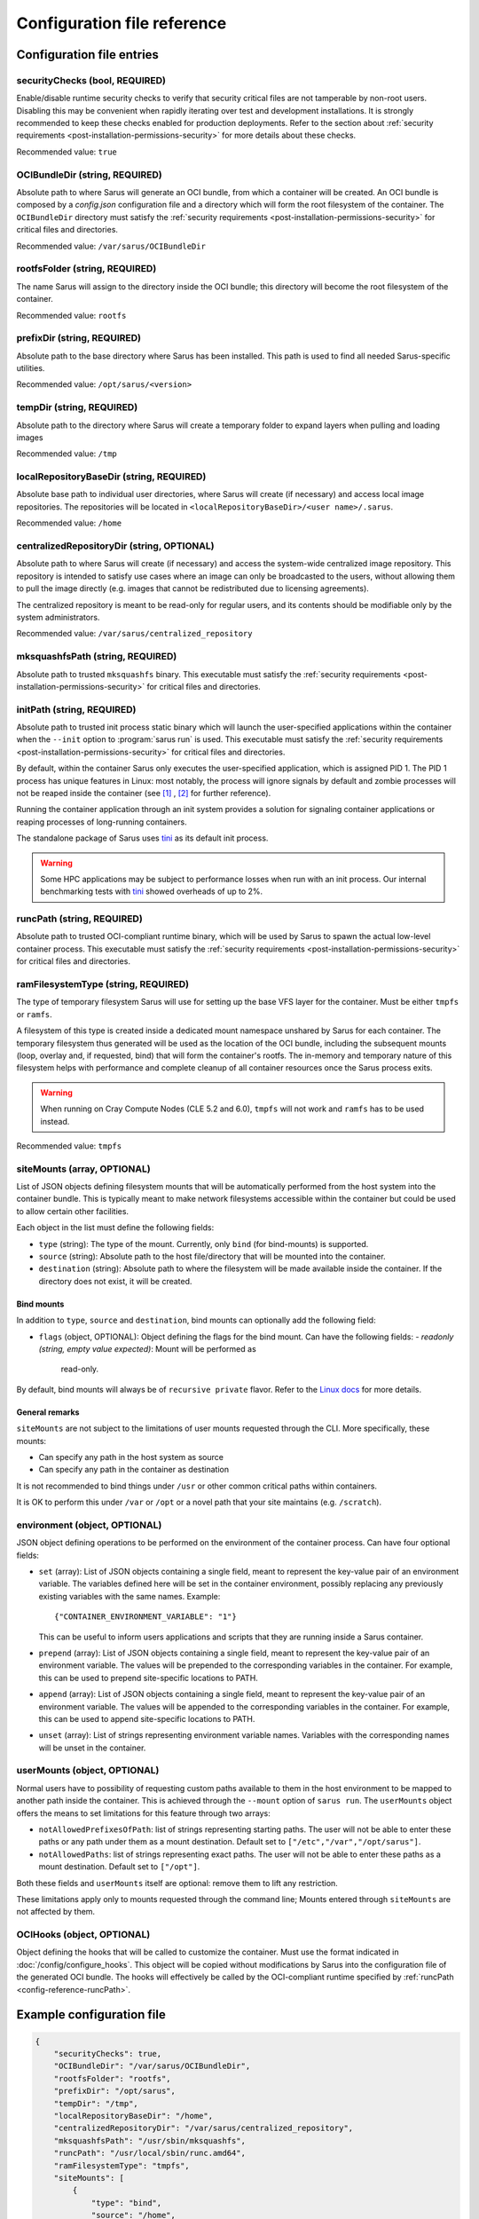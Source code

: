 ****************************
Configuration file reference
****************************

Configuration file entries
==========================

.. _config-reference-securityChecks:

securityChecks (bool, REQUIRED)
-------------------------------
Enable/disable runtime security checks to verify that security critical files
are not tamperable by non-root users. Disabling this may be convenient when
rapidly iterating over test and development installations. It is strongly
recommended to keep these checks enabled for production deployments. Refer to
the section about :ref:`security requirements
<post-installation-permissions-security>` for more details about these checks.

Recommended value: ``true``

.. _config-reference-OCIBundleDir:

OCIBundleDir (string, REQUIRED)
-------------------------------
Absolute path to where Sarus will generate an OCI bundle, from which a container
will be created. An OCI bundle is composed by a *config.json* configuration file
and a directory which will form the root filesystem of the container. The
``OCIBundleDir`` directory must satisfy the :ref:`security requirements
<post-installation-permissions-security>` for critical files and directories.

Recommended value: ``/var/sarus/OCIBundleDir``

.. _config-reference-rootfsFolder:

rootfsFolder (string, REQUIRED)
-------------------------------
The name Sarus will assign to the directory inside the OCI bundle; this
directory will become the root filesystem of the container.

Recommended value: ``rootfs``

prefixDir (string, REQUIRED)
----------------------------
Absolute path to the base directory where Sarus has been installed.
This path is used to find all needed Sarus-specific utilities.

Recommended value: ``/opt/sarus/<version>``

.. _config-reference-tempDir:

tempDir (string, REQUIRED)
--------------------------
Absolute path to the directory where Sarus will create a temporary folder
to expand layers when pulling and loading images

Recommended value: ``/tmp``

.. _config-reference-localRepositoryBaseDir:

localRepositoryBaseDir (string, REQUIRED)
-----------------------------------------
Absolute base path to individual user directories, where Sarus will create
(if necessary) and access local image repositories. The repositories will be
located in ``<localRepositoryBaseDir>/<user name>/.sarus``.

Recommended value: ``/home``

.. _config-reference-centralizedRepositoryDir:

centralizedRepositoryDir (string, OPTIONAL)
-------------------------------------------
Absolute path to where Sarus will create (if necessary) and access the
system-wide centralized image repository. This repository is intended to satisfy
use cases where an image can only be broadcasted to the users, without allowing
them to pull the image directly (e.g. images that cannot be redistributed due to
licensing agreements).

The centralized repository is meant to be read-only for regular users, and its
contents should be modifiable only by the system administrators.

Recommended value: ``/var/sarus/centralized_repository``

mksquashfsPath (string, REQUIRED)
---------------------------------
Absolute path to trusted ``mksquashfs`` binary.
This executable must satisfy the :ref:`security requirements
<post-installation-permissions-security>` for critical files and directories.

.. _config-reference-initPath:

initPath (string, REQUIRED)
---------------------------------
Absolute path to trusted init process static binary which will launch the
user-specified applications within the container when the ``--init`` option
to :program:`sarus run` is used.
This executable must satisfy the :ref:`security requirements
<post-installation-permissions-security>` for critical files and directories.

By default, within the container Sarus only executes the user-specified application,
which is assigned PID 1. The PID 1 process has unique features in Linux:
most notably, the process will ignore signals by default and zombie processes
will not be reaped inside the container (see
`[1] <https://blog.phusion.nl/2015/01/20/docker-and-the-pid-1-zombie-reaping-problem/>`_ ,
`[2] <https://hackernoon.com/the-curious-case-of-pid-namespaces-1ce86b6bc900>`_ for further reference).

Running the container application through an init system provides a solution for
signaling container applications or reaping processes of long-running containers.

The standalone package of Sarus uses `tini <https://github.com/krallin/tini>`_ as its default init process.

.. warning::
   Some HPC applications may be subject to performance losses when run with an init process.
   Our internal benchmarking tests with `tini <https://github.com/krallin/tini>`_ showed
   overheads of up to 2%.

.. _config-reference-runcPath:

runcPath (string, REQUIRED)
---------------------------
Absolute path to trusted OCI-compliant runtime binary, which will be used by
Sarus to spawn the actual low-level container process.
This executable must satisfy the :ref:`security requirements
<post-installation-permissions-security>` for critical files and directories.

.. _config-reference-ramFilesystemType:

ramFilesystemType (string, REQUIRED)
------------------------------------
The type of temporary filesystem Sarus will use for setting up the base VFS
layer for the container. Must be either ``tmpfs`` or ``ramfs``.

A filesystem of this type is created inside a dedicated mount namespace unshared
by Sarus for each container. The temporary filesystem thus generated will be
used as the location of the OCI bundle, including the subsequent mounts (loop,
overlay and, if requested, bind) that will form the container's rootfs. The
in-memory and temporary nature of this filesystem helps with performance
and complete cleanup of all container resources once the Sarus process exits.

.. warning::
   When running on Cray Compute Nodes (CLE 5.2 and 6.0), ``tmpfs`` will not work
   and ``ramfs`` has to be used instead.

Recommended value: ``tmpfs``

.. _config-reference-siteMounts:

siteMounts (array, OPTIONAL)
----------------------------
List of JSON objects defining filesystem mounts that will be automatically
performed from the host system into the container bundle. This is typically
meant to make network filesystems accessible within the container but could be
used to allow certain other facilities.

Each object in the list must define the following fields:

* ``type`` (string): The type of the mount. Currently, only ``bind``
  (for bind-mounts) is supported.
* ``source`` (string): Absolute path to the host file/directory that
  will be mounted into the container.
* ``destination`` (string): Absolute path to where the filesystem will be made
  available inside the container.
  If the directory does not exist, it will be created.

Bind mounts
^^^^^^^^^^^
In addition to ``type``, ``source`` and ``destination``, bind mounts can optionally
add the following field:

* ``flags`` (object, OPTIONAL): Object defining the flags for the bind mount.
  Can have the following fields:
  - *readonly (string, empty value expected)*: Mount will be performed as
    read-only.

By default, bind mounts will always be of ``recursive private`` flavor. Refer to the
`Linux docs <https://www.kernel.org/doc/Documentation/filesystems/sharedsubtree.txt>`_
for more details.

General remarks
^^^^^^^^^^^^^^^
``siteMounts`` are not subject to the limitations of user mounts requested
through the CLI. More specifically, these mounts:

* Can specify any path in the host system as source
* Can specify any path in the container as destination

It is not recommended to bind things under ``/usr`` or other common critical
paths within containers.

It is OK to perform this under ``/var`` or ``/opt`` or a novel path that your
site maintains (e.g. ``/scratch``).

environment (object, OPTIONAL)
------------------------------
JSON object defining operations to be performed on the environment of the
container process. Can have four optional fields:

* ``set`` (array): List of JSON objects containing a single field, meant to
  represent the key-value pair of an environment variable. The variables defined
  here will be set in the container environment, possibly replacing any
  previously existing variables with the same names.
  Example::

      {"CONTAINER_ENVIRONMENT_VARIABLE": "1"}

  This can be useful to inform users applications and scripts that they are
  running inside a Sarus container.
* ``prepend`` (array): List of JSON objects containing a single field, meant to
  represent the key-value pair of an environment variable. The values will be
  prepended to the corresponding variables in the container. For example, this
  can be used to prepend site-specific locations to PATH.
* ``append`` (array): List of JSON objects containing a single field, meant to
  represent the key-value pair of an environment variable. The values will be
  appended to the corresponding variables in the container. For example, this
  can be used to append site-specific locations to PATH.
* ``unset`` (array): List of strings representing environment variable names.
  Variables with the corresponding names will be unset in the container.

userMounts (object, OPTIONAL)
-----------------------------
Normal users have to possibility of requesting custom paths available to them
in the host environment to be mapped to another path inside the container.
This is achieved through the ``--mount`` option of ``sarus run``.
The ``userMounts`` object offers the means to set limitations for this feature
through two arrays:

* ``notAllowedPrefixesOfPath``: list of strings representing starting paths.
  The user will not be able to enter these paths or any path under them as
  a mount destination. Default set to ``["/etc","/var","/opt/sarus"]``.

* ``notAllowedPaths``: list of strings representing exact paths.
  The user will not be able to enter these paths as a mount destination.
  Default set to ``["/opt"]``.

Both these fields and ``userMounts`` itself are optional: remove them to lift
any restriction.

These limitations apply only to mounts requested through the command line;
Mounts entered through ``siteMounts`` are not affected by them.

.. _config-reference-OCIHooks:

OCIHooks (object, OPTIONAL)
---------------------------
Object defining the hooks that will be called to customize the container. Must
use the format indicated in :doc:`/config/configure_hooks`. This object will be
copied without modifications by Sarus into the configuration file of the
generated OCI bundle. The hooks will effectively be called by the OCI-compliant
runtime specified by :ref:`runcPath <config-reference-runcPath>`.


Example configuration file
==========================

.. code-block:: json

    {
        "securityChecks": true,
        "OCIBundleDir": "/var/sarus/OCIBundleDir",
        "rootfsFolder": "rootfs",
        "prefixDir": "/opt/sarus",
        "tempDir": "/tmp",
        "localRepositoryBaseDir": "/home",
        "centralizedRepositoryDir": "/var/sarus/centralized_repository",
        "mksquashfsPath": "/usr/sbin/mksquashfs",
        "runcPath": "/usr/local/sbin/runc.amd64",
        "ramFilesystemType": "tmpfs",
        "siteMounts": [
            {
                "type": "bind",
                "source": "/home",
                "destination": "/home",
                "flags": {}
            }
        ],
        "environment": {
            "set": [
                {"VAR_TO_SET_IN_CONTAINER": "value"}
            ],
            "prepend": [
                {"VAR_WITH_LIST_OF_PATHS_IN_CONTAINER": "/path/to/prepend"}
            ],
            "append": [
                {"VAR_WITH_LIST_OF_PATHS_IN_CONTAINER": "/path/to/append"}
            ],
            "unset": [
                "VAR_TO_UNSET_IN_CONTAINER_0",
                "VAR_TO_UNSET_IN_CONTAINER_1"
            ]
        },
        "userMounts": {
            "notAllowedPrefixesOfPath": [
                "/etc",
                "/var",
                "/opt/sarus"
            ],
            "notAllowedPaths": [
                "/opt"
            ]
        },
        "OCIHooks": {
            "prestart": [
                {
                    "path": "/opt/sarus/bin/mpi_hook",
                    "env": [
                        "SARUS_MPI_LDCONFIG_PATH=/sbin/ldconfig",
                        "SARUS_MPI_LIBS=/usr/lib64/mvapich2-2.2/lib/libmpi.so.12.0.5:/usr/lib64/mvapich2-2.2/lib/libmpicxx.so.12.0.5:/usr/lib64/mvapich2-2.2/lib/libmpifort.so.12.0.5",
                        "SARUS_MPI_DEPENDENCY_LIBS=",
                        "SARUS_MPI_BIND_MOUNTS="
                    ]
                },
                {
                    "path": "/opt/sarus/bin/nvidia-container-runtime-hook.amd64",
                    "args": ["/opt/sarus/bin/nvidia-container-runtime-hook.amd64", "prestart"],
                    "env": [
                        "PATH=/usr/local/libnvidia-container_1.0.0-rc.2/bin",
                        "LD_LIBRARY_PATH=/usr/local/libnvidia-container_1.0.0-rc.2/lib"
                    ]
                }
            ]
        }
    }
